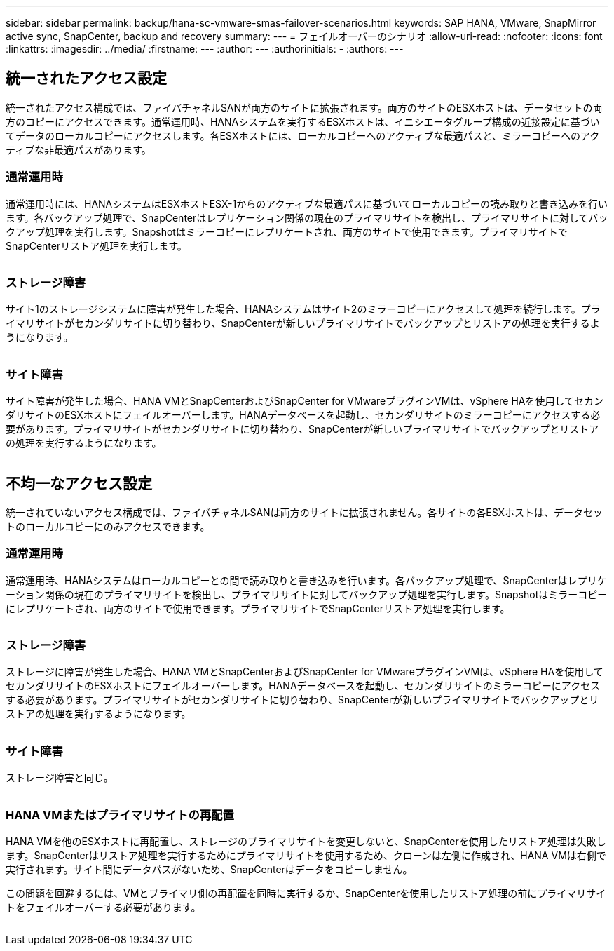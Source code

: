 ---
sidebar: sidebar 
permalink: backup/hana-sc-vmware-smas-failover-scenarios.html 
keywords: SAP HANA, VMware, SnapMirror active sync, SnapCenter, backup and recovery 
summary:  
---
= フェイルオーバーのシナリオ
:allow-uri-read: 
:nofooter: 
:icons: font
:linkattrs: 
:imagesdir: ../media/
:firstname: ---
:author: ---
:authorinitials: -
:authors: ---




== 統一されたアクセス設定

統一されたアクセス構成では、ファイバチャネルSANが両方のサイトに拡張されます。両方のサイトのESXホストは、データセットの両方のコピーにアクセスできます。通常運用時、HANAシステムを実行するESXホストは、イニシエータグループ構成の近接設定に基づいてデータのローカルコピーにアクセスします。各ESXホストには、ローカルコピーへのアクティブな最適パスと、ミラーコピーへのアクティブな非最適パスがあります。



=== 通常運用時

通常運用時には、HANAシステムはESXホストESX-1からのアクティブな最適パスに基づいてローカルコピーの読み取りと書き込みを行います。各バックアップ処理で、SnapCenterはレプリケーション関係の現在のプライマリサイトを検出し、プライマリサイトに対してバックアップ処理を実行します。Snapshotはミラーコピーにレプリケートされ、両方のサイトで使用できます。プライマリサイトでSnapCenterリストア処理を実行します。

image:sc-saphana-vmware-smas-image42.png[""]



=== ストレージ障害

サイト1のストレージシステムに障害が発生した場合、HANAシステムはサイト2のミラーコピーにアクセスして処理を続行します。プライマリサイトがセカンダリサイトに切り替わり、SnapCenterが新しいプライマリサイトでバックアップとリストアの処理を実行するようになります。

image:sc-saphana-vmware-smas-image43.png[""]



=== サイト障害

サイト障害が発生した場合、HANA VMとSnapCenterおよびSnapCenter for VMwareプラグインVMは、vSphere HAを使用してセカンダリサイトのESXホストにフェイルオーバーします。HANAデータベースを起動し、セカンダリサイトのミラーコピーにアクセスする必要があります。プライマリサイトがセカンダリサイトに切り替わり、SnapCenterが新しいプライマリサイトでバックアップとリストアの処理を実行するようになります。

image:sc-saphana-vmware-smas-image44.png[""]



== 不均一なアクセス設定

統一されていないアクセス構成では、ファイバチャネルSANは両方のサイトに拡張されません。各サイトの各ESXホストは、データセットのローカルコピーにのみアクセスできます。



=== 通常運用時

通常運用時、HANAシステムはローカルコピーとの間で読み取りと書き込みを行います。各バックアップ処理で、SnapCenterはレプリケーション関係の現在のプライマリサイトを検出し、プライマリサイトに対してバックアップ処理を実行します。Snapshotはミラーコピーにレプリケートされ、両方のサイトで使用できます。プライマリサイトでSnapCenterリストア処理を実行します。

image:sc-saphana-vmware-smas-image45.png[""]



=== ストレージ障害

ストレージに障害が発生した場合、HANA VMとSnapCenterおよびSnapCenter for VMwareプラグインVMは、vSphere HAを使用してセカンダリサイトのESXホストにフェイルオーバーします。HANAデータベースを起動し、セカンダリサイトのミラーコピーにアクセスする必要があります。プライマリサイトがセカンダリサイトに切り替わり、SnapCenterが新しいプライマリサイトでバックアップとリストアの処理を実行するようになります。

image:sc-saphana-vmware-smas-image46.png[""]



=== サイト障害

ストレージ障害と同じ。

image:sc-saphana-vmware-smas-image47.png[""]



=== HANA VMまたはプライマリサイトの再配置

HANA VMを他のESXホストに再配置し、ストレージのプライマリサイトを変更しないと、SnapCenterを使用したリストア処理は失敗します。SnapCenterはリストア処理を実行するためにプライマリサイトを使用するため、クローンは左側に作成され、HANA VMは右側で実行されます。サイト間にデータパスがないため、SnapCenterはデータをコピーしません。

この問題を回避するには、VMとプライマリ側の再配置を同時に実行するか、SnapCenterを使用したリストア処理の前にプライマリサイトをフェイルオーバーする必要があります。

image:sc-saphana-vmware-smas-image48.png[""]
